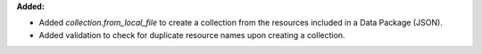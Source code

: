 **Added:**

* Added `collection.from_local_file` to create a collection from the resources included in a Data Package (JSON).
* Added validation to check for duplicate resource names upon creating a collection.

